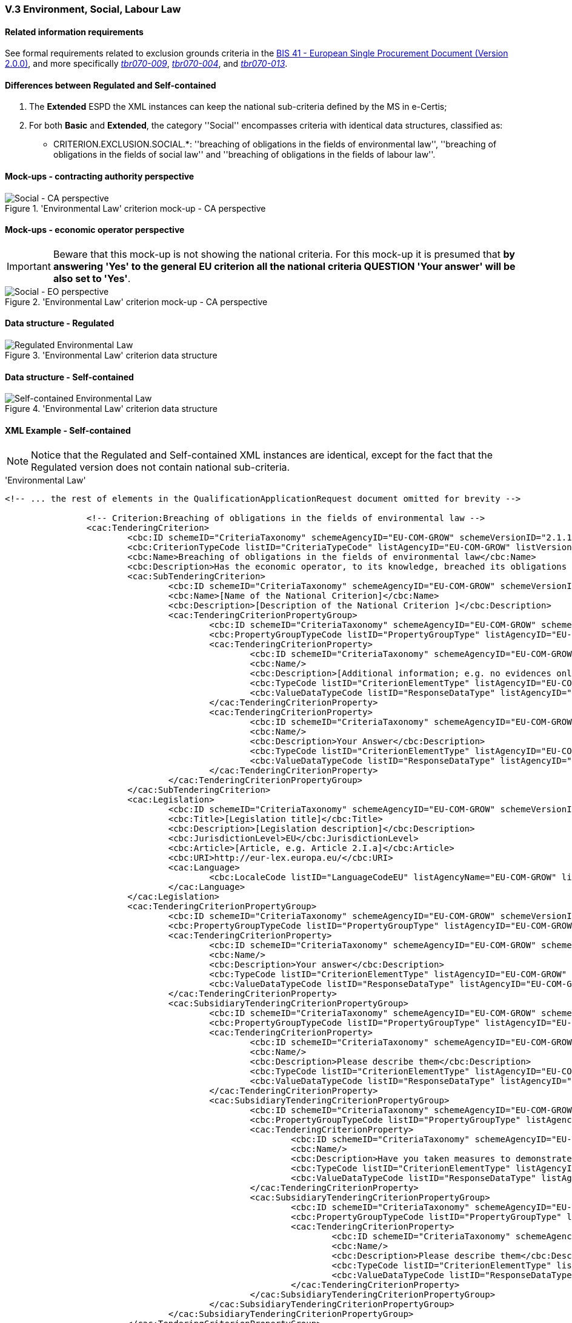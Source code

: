 
=== V.3 Environment, Social, Labour Law


==== Related information requirements

See formal requirements related to exclusion grounds criteria in the http://wiki.ds.unipi.gr/pages/viewpage.action?pageId=44367916[BIS 41 - European Single Procurement Document (Version 2.0.0)], and more specifically http://wiki.ds.unipi.gr/pages/viewpage.action?pageId=44367916#tbr070-009[_tbr070-009_], http://wiki.ds.unipi.gr/pages/viewpage.action?pageId=44367916#tbr070-004[_tbr070-004_], and http://wiki.ds.unipi.gr/pages/viewpage.action?pageId=44367916#tbr070-013[_tbr070-013_].

==== Differences between Regulated and Self-contained

. The *Extended* ESPD the XML instances can keep the national sub-criteria defined by the MS in  e-Certis;

. For both *Basic* and *Extended*, the category ''Social'' encompasses criteria with identical data structures, classified as:

** CRITERION.EXCLUSION.SOCIAL.*: ''breaching of obligations in the fields of environmental law'', ''breaching of obligations in the fields of social law'' and ''breaching of obligations in the fields of labour law''.

==== Mock-ups - contracting authority perspective

.'Environmental Law' criterion mock-up - CA perspective
image::Social_CA_mock_up.png[Social - CA perspective, alt="Social - CA perspective", align="center"]

==== Mock-ups - economic operator perspective

[IMPORTANT]
====
Beware that this mock-up is not showing the national criteria. For this mock-up it is presumed that *by answering 'Yes' to the general EU criterion all the national criteria QUESTION 'Your answer' will be also set to 'Yes'*.
====

.'Environmental Law' criterion mock-up - CA perspective
image::Social_EO_mock_up.png[Social - EO perspective, alt="Social - EO perspective", align="center"]

==== Data structure - Regulated

.'Environmental Law' criterion data structure 
image::Regulated_Environmental_Law_Data_Structure.png[Regulated Environmental Law, alt="Regulated Environmental Law", align="center"]

==== Data structure - Self-contained

.'Environmental Law' criterion data structure 
image::Selfcontained_Environmental_Law_Data_Structure.png[Self-contained Environmental Law, alt="Self-contained Environmental Law", align="center"]

==== XML Example - Self-contained

[NOTE]
====
Notice that the Regulated and Self-contained XML instances are identical, except for the fact that the Regulated version does not contain national sub-criteria. 
====

.'Environmental Law'
[source,xml]
----
<!-- ... the rest of elements in the QualificationApplicationRequest document omitted for brevity -->

		<!-- Criterion:Breaching of obligations in the fields of environmental law -->
		<cac:TenderingCriterion>
			<cbc:ID schemeID="CriteriaTaxonomy" schemeAgencyID="EU-COM-GROW" schemeVersionID="2.1.1">a80ddb62-d25b-4e4e-ae22-3968460dc0a9</cbc:ID>
			<cbc:CriterionTypeCode listID="CriteriaTypeCode" listAgencyID="EU-COM-GROW" listVersionID="2.1.1">CRITERION.EXCLUSION.SOCIAL.ENVIRONMENTAL_LAW</cbc:CriterionTypeCode>
			<cbc:Name>Breaching of obligations in the fields of environmental law</cbc:Name>
			<cbc:Description>Has the economic operator, to its knowledge, breached its obligations in the fields of environmental law? As referred to for the purposes of this procurement in national law, in the ESPD, the relevant notice or the in the ESPD, the relevant notice or , in Article 18(2) of Directive 2014/24/EU or in the ESPD.</cbc:Description>
			<cac:SubTenderingCriterion>
				<cbc:ID schemeID="CriteriaTaxonomy" schemeAgencyID="EU-COM-GROW" schemeVersionID="2.1.1">e6b21867-95b5-4549-8180-f4673219b179</cbc:ID>
				<cbc:Name>[Name of the National Criterion]</cbc:Name>
				<cbc:Description>[Description of the National Criterion ]</cbc:Description>
				<cac:TenderingCriterionPropertyGroup>
					<cbc:ID schemeID="CriteriaTaxonomy" schemeAgencyID="EU-COM-GROW" schemeVersionID="2.1.1">8c39b505-8abe-44fa-a3e0-f2d78b9d8224</cbc:ID>
					<cbc:PropertyGroupTypeCode listID="PropertyGroupType" listAgencyID="EU-COM-GROW" listVersionID="2.1.1">ON*</cbc:PropertyGroupTypeCode>
					<cac:TenderingCriterionProperty>
						<cbc:ID schemeID="CriteriaTaxonomy" schemeAgencyID="EU-COM-GROW" schemeVersionID="2.1.1">5f614675-9db7-4ec6-9567-0673b758c1e2</cbc:ID>
						<cbc:Name/>
						<cbc:Description>[Additional information; e.g. no evidences online]</cbc:Description>
						<cbc:TypeCode listID="CriterionElementType" listAgencyID="EU-COM-GROW" listVersionID="2.1.1">CAPTION</cbc:TypeCode>
						<cbc:ValueDataTypeCode listID="ResponseDataType" listAgencyID="EU-COM-GROW" listVersionID="2.1.1">NONE</cbc:ValueDataTypeCode>
					</cac:TenderingCriterionProperty>
					<cac:TenderingCriterionProperty>
						<cbc:ID schemeID="CriteriaTaxonomy" schemeAgencyID="EU-COM-GROW" schemeVersionID="2.1.1">f0a20829-ea70-44e5-8310-91808e7b957a</cbc:ID>
						<cbc:Name/>
						<cbc:Description>Your Answer</cbc:Description>
						<cbc:TypeCode listID="CriterionElementType" listAgencyID="EU-COM-GROW" listVersionID="2.1.1">QUESTION</cbc:TypeCode>
						<cbc:ValueDataTypeCode listID="ResponseDataType" listAgencyID="EU-COM-GROW" listVersionID="2.1.1">INDICATOR</cbc:ValueDataTypeCode>
					</cac:TenderingCriterionProperty>
				</cac:TenderingCriterionPropertyGroup>
			</cac:SubTenderingCriterion>
			<cac:Legislation>
				<cbc:ID schemeID="CriteriaTaxonomy" schemeAgencyID="EU-COM-GROW" schemeVersionID="2.1.1">22746727-298b-4abb-b580-52b5ea482d7c</cbc:ID>
				<cbc:Title>[Legislation title]</cbc:Title>
				<cbc:Description>[Legislation description]</cbc:Description>
				<cbc:JurisdictionLevel>EU</cbc:JurisdictionLevel>
				<cbc:Article>[Article, e.g. Article 2.I.a]</cbc:Article>
				<cbc:URI>http://eur-lex.europa.eu/</cbc:URI>
				<cac:Language>
					<cbc:LocaleCode listID="LanguageCodeEU" listAgencyName="EU-COM-GROW" listVersionID="2.1.1">EN</cbc:LocaleCode>
				</cac:Language>
			</cac:Legislation>
			<cac:TenderingCriterionPropertyGroup>
				<cbc:ID schemeID="CriteriaTaxonomy" schemeAgencyID="EU-COM-GROW" schemeVersionID="2.1.1">976b5acb-c00f-46ca-8f83-5ce6abfdfe43</cbc:ID>
				<cbc:PropertyGroupTypeCode listID="PropertyGroupType" listAgencyID="EU-COM-GROW" listVersionID="2.1.1">ON*</cbc:PropertyGroupTypeCode>
				<cac:TenderingCriterionProperty>
					<cbc:ID schemeID="CriteriaTaxonomy" schemeAgencyID="EU-COM-GROW" schemeVersionID="2.1.1">95dad7ae-1aba-4ad6-9760-5a7ed15cb039</cbc:ID>
					<cbc:Name/>
					<cbc:Description>Your answer</cbc:Description>
					<cbc:TypeCode listID="CriterionElementType" listAgencyID="EU-COM-GROW" listVersionID="2.1.1">QUESTION</cbc:TypeCode>
					<cbc:ValueDataTypeCode listID="ResponseDataType" listAgencyID="EU-COM-GROW" listVersionID="2.1.1">INDICATOR</cbc:ValueDataTypeCode>
				</cac:TenderingCriterionProperty>
				<cac:SubsidiaryTenderingCriterionPropertyGroup>
					<cbc:ID schemeID="CriteriaTaxonomy" schemeAgencyID="EU-COM-GROW" schemeVersionID="2.1.1">64a2102c-4af1-4ecb-97b3-0c41907ec0f6</cbc:ID>
					<cbc:PropertyGroupTypeCode listID="PropertyGroupType" listAgencyID="EU-COM-GROW" listVersionID="2.1.1">ONTRUE</cbc:PropertyGroupTypeCode>
					<cac:TenderingCriterionProperty>
						<cbc:ID schemeID="CriteriaTaxonomy" schemeAgencyID="EU-COM-GROW" schemeVersionID="2.1.1">ea48e234-7ad2-4235-b375-4f72c9877693</cbc:ID>
						<cbc:Name/>
						<cbc:Description>Please describe them</cbc:Description>
						<cbc:TypeCode listID="CriterionElementType" listAgencyID="EU-COM-GROW" listVersionID="2.1.1">QUESTION</cbc:TypeCode>
						<cbc:ValueDataTypeCode listID="ResponseDataType" listAgencyID="EU-COM-GROW" listVersionID="2.1.1">DESCRIPTION</cbc:ValueDataTypeCode>
					</cac:TenderingCriterionProperty>
					<cac:SubsidiaryTenderingCriterionPropertyGroup>
						<cbc:ID schemeID="CriteriaTaxonomy" schemeAgencyID="EU-COM-GROW" schemeVersionID="2.1.1">5f9f09f7-f701-432c-9fdc-c22c124a74c9</cbc:ID>
						<cbc:PropertyGroupTypeCode listID="PropertyGroupType" listAgencyID="EU-COM-GROW" listVersionID="2.1.1"/>
						<cac:TenderingCriterionProperty>
							<cbc:ID schemeID="CriteriaTaxonomy" schemeAgencyID="EU-COM-GROW" schemeVersionID="2.1.1">0a345842-1aee-4bba-b9a6-64343ba91809</cbc:ID>
							<cbc:Name/>
							<cbc:Description>Have you taken measures to demonstrate your reliability (Self-Cleaning)?</cbc:Description>
							<cbc:TypeCode listID="CriterionElementType" listAgencyID="EU-COM-GROW" listVersionID="2.1.1">QUESTION</cbc:TypeCode>
							<cbc:ValueDataTypeCode listID="ResponseDataType" listAgencyID="EU-COM-GROW" listVersionID="2.1.1">DESCRIPTION</cbc:ValueDataTypeCode>
						</cac:TenderingCriterionProperty>
						<cac:SubsidiaryTenderingCriterionPropertyGroup>
							<cbc:ID schemeID="CriteriaTaxonomy" schemeAgencyID="EU-COM-GROW" schemeVersionID="2.1.1">74e6c7b4-757b-4b40-ada6-fad6a997c310</cbc:ID>
							<cbc:PropertyGroupTypeCode listID="PropertyGroupType" listAgencyID="EU-COM-GROW" listVersionID="2.1.1">ONTRUE</cbc:PropertyGroupTypeCode>
							<cac:TenderingCriterionProperty>
								<cbc:ID schemeID="CriteriaTaxonomy" schemeAgencyID="EU-COM-GROW" schemeVersionID="2.1.1">304ef89a-477e-4b60-8b9b-9ea15d10a3a0</cbc:ID>
								<cbc:Name/>
								<cbc:Description>Please describe them</cbc:Description>
								<cbc:TypeCode listID="CriterionElementType" listAgencyID="EU-COM-GROW" listVersionID="2.1.1">QUESTION</cbc:TypeCode>
								<cbc:ValueDataTypeCode listID="ResponseDataType" listAgencyID="EU-COM-GROW" listVersionID="2.1.1">DESCRIPTION</cbc:ValueDataTypeCode>
							</cac:TenderingCriterionProperty>
						</cac:SubsidiaryTenderingCriterionPropertyGroup>
					</cac:SubsidiaryTenderingCriterionPropertyGroup>
				</cac:SubsidiaryTenderingCriterionPropertyGroup>
			</cac:TenderingCriterionPropertyGroup>
		</cac:TenderingCriterion>

<!-- ... the rest of elements in the QualificationApplicationRequest document omitted for brevity -->
----